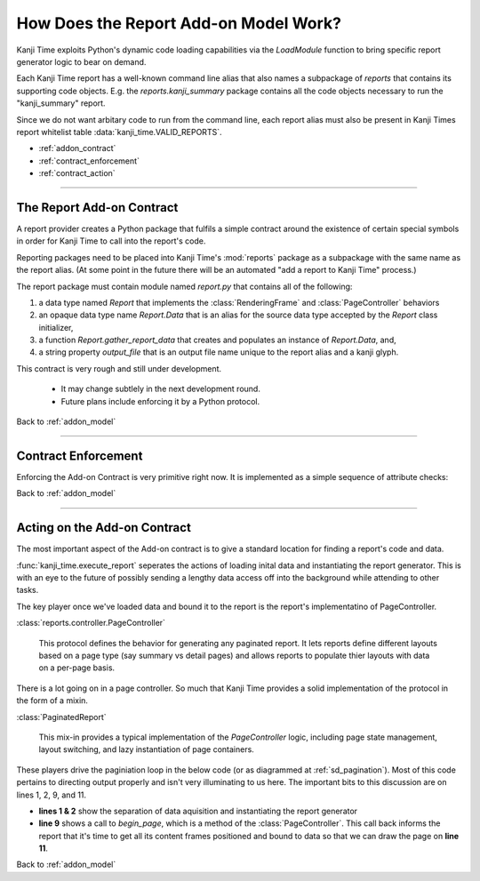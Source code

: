 .. _addon_model:

How Does the Report Add-on Model Work?
======================================

Kanji Time exploits Python's dynamic code loading capabilities via the `LoadModule` function to bring specific report generator logic to bear on demand.

Each Kanji Time report has a well-known command line alias that also names a subpackage of `reports` that contains its supporting code objects.
E.g. the `reports.kanji_summary` package contains all the code objects necessary to run the "kanji_summary" report.

Since we do not want arbitary code to run from the command line, each report alias must also be present in Kanji Times report whitelist table :data:`kanji_time.VALID_REPORTS`.

.. rubric:: Report Add On Model Contents
    :heading-level: 2

- :ref:`addon_contract`
- :ref:`contract_enforcement`
- :ref:`contract_action`

----

.. _addon_contract:

The Report Add-on Contract
--------------------------

A report provider creates a Python package that fulfils a simple contract around the existence of certain special symbols in order for Kanji Time to call into the report's code.

Reporting packages need to be placed into Kanji Time's :mod:`reports` package as a subpackage with the same name as the report alias.
(At some point in the future there will be an automated "add a report to Kanji Time" process.)

The report package must contain module named `report.py` that contains all of the following:

#. a data type named `Report` that implements the :class:`RenderingFrame` and :class:`PageController` behaviors
#. an opaque data type name `Report.Data` that is an alias for the source data type accepted by the `Report` class initializer,
#. a function `Report.gather_report_data` that creates and populates an instance of `Report.Data`, and,
#. a string property `output_file` that is an output file name unique to the report alias and a kanji glyph.

This contract is very rough and still under development.

    - It may change subtlely in the next development round.
    - Future plans include enforcing it by a Python protocol.

.. seealso::

    - Kanji Summary report module :mod:`reports.kanji_summary.report`
    - Practice Sheet report module :mod:`reports.practice_sheet.report`

Back to :ref:`addon_model`

----

.. _contract_enforcement:

Contract Enforcement
--------------------

Enforcing the Add-on Contract is very primitive right now.
It is implemented as a simple sequence of attribute checks:

.. code-block:: python
   :caption: Enforcing the Add-on Contract
   :linenos:

    report_module = load_report_module(report_alias)
    ReportClass = getattr(report_module, "Report", None)  # pylint: disable=invalid-name
    if not ReportClass:
        raise ValueError(f"Module '{report_alias}' does not define a 'Report' class.")
    if not hasattr(ReportClass, "Data"):
        raise ValueError(f"Report class in '{report_alias}' is missing a 'Data' type.")
    if not hasattr(ReportClass, "gather_report_data"):
        raise ValueError(f"Report class in '{report_alias}' is missing a 'gather_report_data' function.")
    if not hasattr(ReportClass, "output_file"):
        raise ValueError(f"Report class in '{report_alias}' is missing an 'output_file' property.")

.. seealso:: The above code in context in :func:`kanji_time.execute_report`

Back to :ref:`addon_model`

----

.. _contract_action:

Acting on the Add-on Contract
-----------------------------

The most important aspect of the Add-on contract is to give a standard location for finding a report's code and data.

:func:`kanji_time.execute_report` seperates the actions of loading inital data and instantiating the report generator.
This is with an eye to the future of possibly sending a lengthy data access off into the background while attending to other tasks.

The key player once we've loaded data and bound it to the report is the report's implementatino of PageController.

:class:`reports.controller.PageController`

    This protocol defines the behavior for generating any paginated report.
    It lets reports define different layouts based on a page type (say summary vs detail pages) and allows reports to populate thier layouts with data on a per-page basis.

There is a lot going on in a page controller.  So much that Kanji Time provides a solid implementation of the protocol in the form of a mixin.

:class:`PaginatedReport`

    This mix-in provides a typical implementation of the `PageController` logic, including page state management, layout switching, and lazy instantiation of page containers.


These players drive the paginiation loop in the below code (or as diagrammed at :ref:`sd_pagination`).
Most of this code pertains to directing output properly and isn't very illuminating to us here.
The important bits to this discussion are on lines 1, 2, 9, and 11.

.. code-block:: python
    :caption: a pagination loop
    :linenos:

        data = report_module.Report.gather_report_data(glyph)
        report_generator = report_module.Report(data)
        page_settings = report_generator.page_factory.settings
        page_size = tuple(map(lambda x: x.pt, page_settings.page_size))
        full_path = str(target_dir / report_generator.output_file)

        with open_surface(full_path, pagesize=page_size) as display_surface:
            page_number = 1
            while report_generator.begin_page(page_number):
                print(f"{page_number}...", end="")
                report_generator.draw(cast(DisplaySurface, display_surface), page_settings.printable_region)
                display_surface.showPage()  # this is a ReportLab-specific idiom
                if States.have_more_data not in report_generator.state:
                    break
                page_number += 1
        print(f"done! PDF result in {full_path}")

- **lines 1 & 2** show the separation of data aquisition and instantiating the report generator
- **line 9** shows a call to `begin_page`, which is a method of the :class:`PageController`.
  This call back informs the report that it's time to get all its content frames positioned and bound to data so that we can draw the page on **line 11**.

.. seealso:: The above code in context in :func:`kanji_time.execute_report`

Back to :ref:`addon_model`

